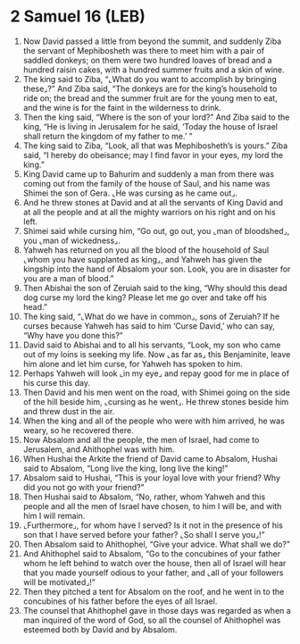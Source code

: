 * 2 Samuel 16 (LEB)
:PROPERTIES:
:ID: LEB/10-2SA16
:END:

1. Now David passed a little from beyond the summit, and suddenly Ziba the servant of Mephibosheth was there to meet him with a pair of saddled donkeys; on them were two hundred loaves of bread and a hundred raisin cakes, with a hundred summer fruits and a skin of wine.
2. The king said to Ziba, “⌞What do you want to accomplish by bringing these⌟?” And Ziba said, “The donkeys are for the king’s household to ride on; the bread and the summer fruit are for the young men to eat, and the wine is for the faint in the wilderness to drink.
3. Then the king said, “Where is the son of your lord?” And Ziba said to the king, “He is living in Jerusalem for he said, ‘Today the house of Israel shall return the kingdom of my father to me.’ ”
4. The king said to Ziba, “Look, all that was Mephibosheth’s is yours.” Ziba said, “I hereby do obeisance; may I find favor in your eyes, my lord the king.”
5. King David came up to Bahurim and suddenly a man from there was coming out from the family of the house of Saul, and his name was Shimei the son of Gera. ⌞He was cursing as he came out⌟.
6. And he threw stones at David and at all the servants of King David and at all the people and at all the mighty warriors on his right and on his left.
7. Shimei said while cursing him, “Go out, go out, you ⌞man of bloodshed⌟, you ⌞man of wickedness⌟.
8. Yahweh has returned on you all the blood of the household of Saul ⌞whom you have supplanted as king⌟, and Yahweh has given the kingship into the hand of Absalom your son. Look, you are in disaster for you are a man of blood.”
9. Then Abishai the son of Zeruiah said to the king, “Why should this dead dog curse my lord the king? Please let me go over and take off his head.”
10. The king said, “⌞What do we have in common⌟, sons of Zeruiah? If he curses because Yahweh has said to him ‘Curse David,’ who can say, “Why have you done this?”
11. David said to Abishai and to all his servants, “Look, my son who came out of my loins is seeking my life. Now ⌞as far as⌟ this Benjaminite, leave him alone and let him curse, for Yahweh has spoken to him.
12. Perhaps Yahweh will look ⌞in my eye⌟ and repay good for me in place of his curse this day.
13. Then David and his men went on the road, with Shimei going on the side of the hill beside him, ⌞cursing as he went⌟. He threw stones beside him and threw dust in the air.
14. When the king and all of the people who were with him arrived, he was weary, so he recovered there.
15. Now Absalom and all the people, the men of Israel, had come to Jerusalem, and Ahithophel was with him.
16. When Hushai the Arkite the friend of David came to Absalom, Hushai said to Absalom, “Long live the king, long live the king!”
17. Absalom said to Hushai, “This is your loyal love with your friend? Why did you not go with your friend?”
18. Then Hushai said to Absalom, “No, rather, whom Yahweh and this people and all the men of Israel have chosen, to him I will be, and with him I will remain.
19. ⌞Furthermore⌟, for whom have I served? Is it not in the presence of his son that I have served before your father? ⌞So shall I serve you⌟!”
20. Then Absalom said to Ahithophel, “Give your advice. What shall we do?”
21. And Ahithophel said to Absalom, “Go to the concubines of your father whom he left behind to watch over the house, then all of Israel will hear that you made yourself odious to your father, and ⌞all of your followers will be motivated⌟!”
22. Then they pitched a tent for Absalom on the roof, and he went in to the concubines of his father before the eyes of all Israel.
23. The counsel that Ahithophel gave in those days was regarded as when a man inquired of the word of God, so all the counsel of Ahithophel was esteemed both by David and by Absalom.
